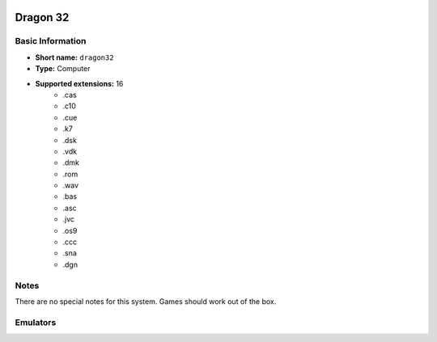 .. image:: /global/assets/systems/dragon32-photo.png
	:width: 25%

.. image:: /global/assets/systems/dragon32-logo.png
	:width: 73%

.. _system_dragon32:

Dragon 32
=========

Basic Information
~~~~~~~~~~~~~~~~~
- **Short name:** ``dragon32``
- **Type:** Computer
- **Supported extensions:** 16
	- .cas
	- .c10
	- .cue
	- .k7
	- .dsk
	- .vdk
	- .dmk
	- .rom
	- .wav
	- .bas
	- .asc
	- .jvc
	- .os9
	- .ccc
	- .sna
	- .dgn

Notes
~~~~~

There are no special notes for this system. Games should work out of the box.

Emulators
~~~~~~~~~